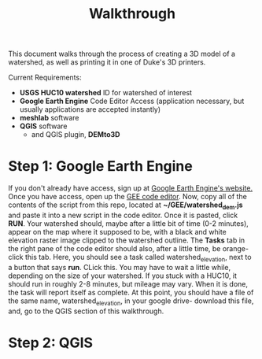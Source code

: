 #+TITLE: Walkthrough

This document walks through the process of creating a 3D model of a watershed, as well as printing it in one of Duke's 3D printers.

Current Requirements:
- *USGS HUC10 watershed* ID for watershed of interest
- *Google Earth Engine* Code Editor Access (application necessary, but usually applications are accepted instantly)
- *meshlab* software
- *QGIS* software
  - and QGIS plugin, *DEMto3D*

* Step 1: Google Earth Engine
If you don't already have access, sign up at [[https://signup.earthengine.google.com/#!/][Google Earth Engine's website.]] Once you have access, open up the [[https://code.earthengine.google.com/][GEE code editor]]. Now, copy all of the contents of the script from this repo, located at **~/GEE/watershed_dem.js** and paste it into a new script in the code editor. Once it is pasted, click **RUN**. Your watershed should, maybe after a little bit of time (0-2 minutes), appear on the map where it supposed to be, with a black and white elevation raster image clipped to the watershed outline. The **Tasks** tab in the right pane of the code editor should also, after a little time, be orange- click this tab. Here, you should see a task called watershed_elevation, next to a button that says **run**. CLick this. You may have to wait a little while, depending on the size of your watershed. If you stuck with a HUC10, it should run in roughly 2-8 minutes, but mileage may vary. When it is done, the task will report itself as complete. At this point, you should have a file of the same name, watershed_elevation, in your google drive- download this file, and, go to the QGIS section of this walkthrough.

* Step 2: QGIS
